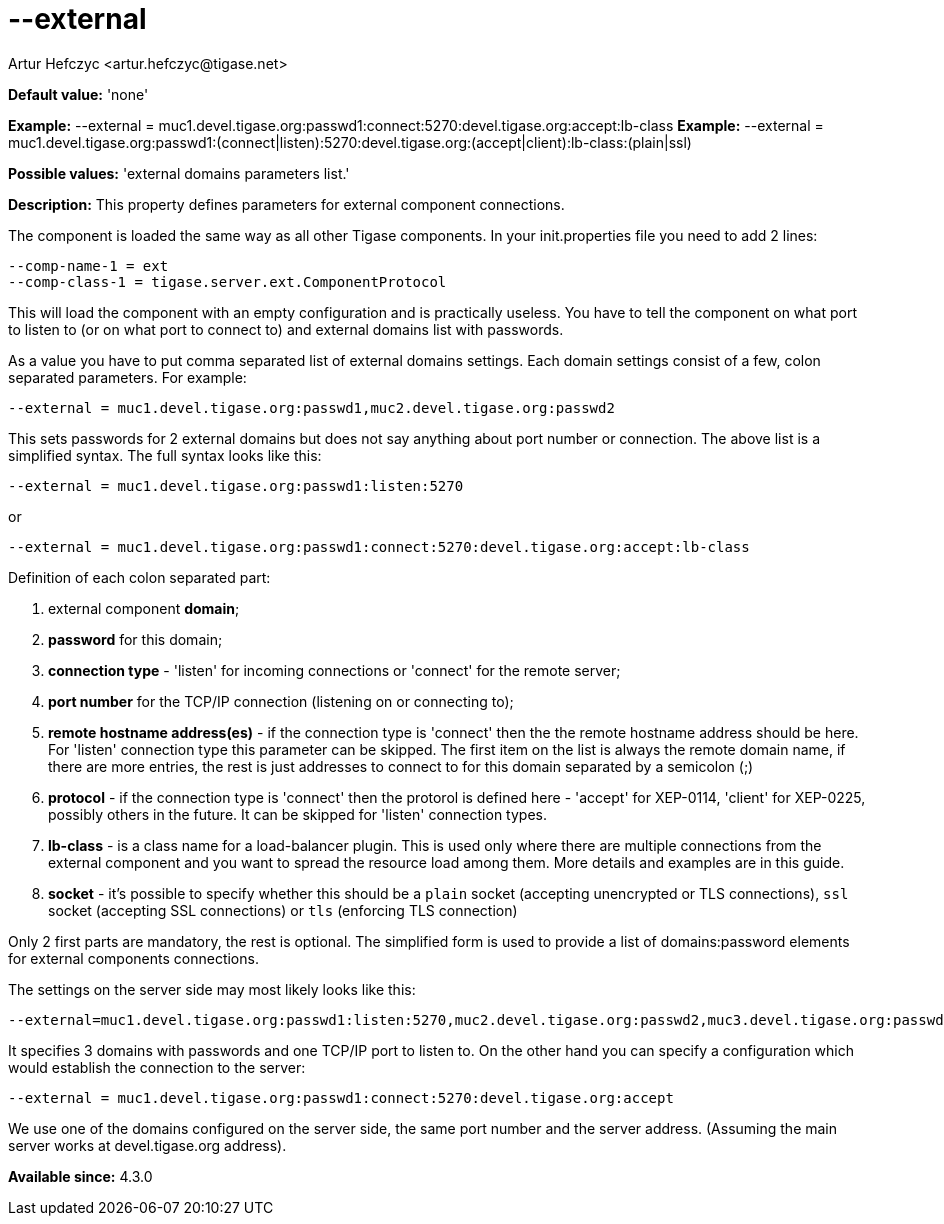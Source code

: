 [[external]]
= --external
:author: Artur Hefczyc <artur.hefczyc@tigase.net>
:version: v2.0, June 2014: Reformatted for AsciiDoc.
:date: 2013-02-09 22:40
:revision: v2.1

:toc:
:numbered:
:website: http://tigase.net/

*Default value:* 'none'

*Example:* +--external = muc1.devel.tigase.org:passwd1:connect:5270:devel.tigase.org:accept:lb-class+
*Example:* +--external = muc1.devel.tigase.org:passwd1:(connect|listen):5270:devel.tigase.org:(accept|client):lb-class:(plain|ssl)+

*Possible values:* 'external domains parameters list.'

*Description:* This property defines parameters for external component connections.

The component is loaded the same way as all other Tigase components. In your +init.properties+ file you need to add 2 lines:

[source,bash]
-----
--comp-name-1 = ext
--comp-class-1 = tigase.server.ext.ComponentProtocol
-----

This will load the component with an empty configuration and is practically useless. You have to tell the component on what port to listen to (or on what port to connect to) and external domains list with passwords.

As a value you have to put comma separated list of external domains settings. Each domain settings consist of a few, colon separated parameters. For example:

[source,bash]
-----
--external = muc1.devel.tigase.org:passwd1,muc2.devel.tigase.org:passwd2
-----

This sets passwords for 2 external domains but does not say anything about port number or connection. The above list is a simplified syntax. The full syntax looks like this:

[source,bash]
-----
--external = muc1.devel.tigase.org:passwd1:listen:5270
-----
or
[source,bash]
-----
--external = muc1.devel.tigase.org:passwd1:connect:5270:devel.tigase.org:accept:lb-class
-----

Definition of each colon separated part:

. external component *domain*;
. *password* for this domain;
. *connection type* - 'listen' for incoming connections or 'connect' for the remote server;
. *port number* for the TCP/IP connection (listening on or connecting to);
. *remote hostname address(es)* - if the connection type is 'connect' then the the remote hostname address should be here. For 'listen' connection type this parameter can be skipped. The first item on the list is always the remote domain name, if there are more entries, the rest is just addresses to connect to for this domain separated by a semicolon (;)
. *protocol* - if the connection type is 'connect' then the protorol is defined here - 'accept' for XEP-0114, 'client' for XEP-0225, possibly others in the future. It can be skipped for 'listen' connection types.
. *lb-class* - is a class name for a load-balancer plugin. This is used only where there are multiple connections from the external component and you want to spread the resource load among them. More details and examples are in this guide.
. *socket* - it's possible to specify whether this should be a `plain` socket (accepting unencrypted or TLS connections), `ssl` socket (accepting SSL connections) or `tls` (enforcing TLS connection)

Only 2 first parts are mandatory, the rest is optional. The simplified form is used to provide a list of domains:password elements for external components connections.

The settings on the server side may most likely looks like this:

[source,bash]
-----
--external=muc1.devel.tigase.org:passwd1:listen:5270,muc2.devel.tigase.org:passwd2,muc3.devel.tigase.org:passwd3
-----

It specifies 3 domains with passwords and one TCP/IP port to listen to. On the other hand you can specify a configuration which would establish the connection to the server:

[source,bash]
-----
--external = muc1.devel.tigase.org:passwd1:connect:5270:devel.tigase.org:accept
-----

We use one of the domains configured on the server side, the same port number and the server address. (Assuming the main server works at devel.tigase.org address).

*Available since:* 4.3.0
